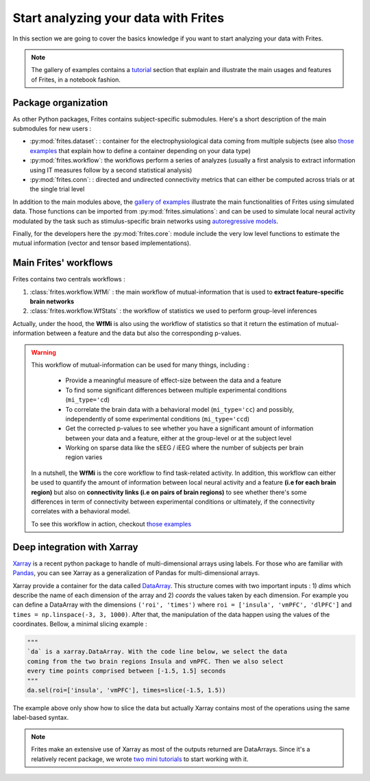Start analyzing your data with Frites
-------------------------------------

In this section we are going to cover the basics knowledge if you want to start analyzing your data with Frites.

.. note::

    The gallery of examples contains a `tutorial <https://brainets.github.io/frites/auto_examples/index.html#tutorials>`_ section that explain and illustrate the main usages and features of Frites, in a notebook fashion.

Package organization
++++++++++++++++++++

As other Python packages, Frites contains subject-specific submodules. Here's a short description of the main submodules for new users :

* :py:mod:`frites.dataset`: : container for the electrophysiological data coming from multiple subjects (see also `those examples <https://brainets.github.io/frites/auto_examples/index.html#multi-subjects-dataset>`_ that explain how to define a container depending on your data type)
* :py:mod:`frites.workflow`: the workflows perform a series of analyzes (usually a first analysis to extract information using IT measures follow by a second statistical analysis)
* :py:mod:`frites.conn`: : directed and undirected connectivity metrics that can either be computed across trials or at the single trial level

In addition to the main modules above, the  `gallery of examples <https://brainets.github.io/frites/auto_examples/index.html>`_ illustrate the main functionalities of Frites using simulated data. Those functions can be imported from :py:mod:`frites.simulations`: and can be used to simulate local neural activity modulated by the task such as stimulus-specific brain networks using `autoregressive models <https://brainets.github.io/frites/api/api_simulations.html#stimulus-specific-autoregressive-model>`_.

Finally, for the developers here the :py:mod:`frites.core`: module include the very low level functions to estimate the mutual information (vector and tensor based implementations).


Main Frites' workflows
++++++++++++++++++++++

Frites contains two centrals workflows :

1. :class:`frites.workflow.WfMi` : the main workflow of mutual-information that is used to **extract feature-specific brain networks**
2. :class:`frites.workflow.WfStats` : the workflow of statistics we used to perform group-level inferences

Actually, under the hood, the **WfMi** is also using the workflow of statistics so that it return the estimation of mutual-information between a feature and the data but also the corresponding p-values.

.. warning::

    This workflow of mutual-information can be used for many things, including :

        * Provide a meaningful measure of effect-size between the data and a feature
        * To find some significant differences between multiple experimental conditions (``mi_type='cd``)
        * To correlate the brain data with a behavioral model (``mi_type='cc``) and possibly, independently of some experimental conditions (``mi_type='ccd``)
        * Get the corrected p-values to see whether you have a significant amount of information between your data and a feature, either at the group-level or at the subject level
        * Working on sparse data like the sEEG / iEEG where the number of subjects per brain region varies

    In a nutshell, the **WfMi** is the core workflow to find task-related activity. In addition, this workflow can either be used to quantify the amount of information between local neural activity and a feature **(i.e for each brain region)** but also on **connectivity links (i.e on pairs of brain regions)** to see whether there's some differences in term of connectivity between experimental conditions or ultimately, if the connectivity correlates with a behavioral model.

    To see this workflow in action, checkout `those examples <https://brainets.github.io/frites/auto_examples/index.html#mutual-information>`_


Deep integration with Xarray
++++++++++++++++++++++++++++

`Xarray <http://xarray.pydata.org/en/stable/>`_ is a recent python package to handle of multi-dimensional arrays using labels. For those who are familiar with `Pandas <https://pandas.pydata.org/>`_, you can see Xarray as a generalization of Pandas for multi-dimensional arrays.

Xarray provide a container for the data called `DataArray <http://xarray.pydata.org/en/stable/generated/xarray.DataArray.html#xarray.DataArray>`_. This structure comes with two important inputs : 1) `dims` which describe the name of each dimension of the array and 2) `coords` the values taken by each dimension. For example you can define a DataArray with the dimensions ``('roi', 'times')`` where ``roi = ['insula', 'vmPFC', 'dlPFC']`` and ``times = np.linspace(-3, 3, 1000)``. After that, the manipulation of the data happen using the values of the coordinates. Bellow, a minimal slicing example :

.. code-block:: python

    """
    `da` is a xarray.DataArray. With the code line below, we select the data
    coming from the two brain regions Insula and vmPFC. Then we also select
    every time points comprised between [-1.5, 1.5] seconds
    """
    da.sel(roi=['insula', 'vmPFC'], times=slice(-1.5, 1.5))


The example above only show how to slice the data but actually Xarray contains most of the operations using the same label-based syntax.

.. note::

    Frites make an extensive use of Xarray as most of the outputs returned are DataArrays. Since it's a relatively recent package, we wrote `two mini tutorials <https://brainets.github.io/frites/auto_examples/index.html#xarray>`_ to start working with it.
